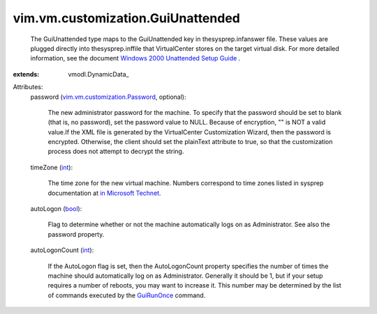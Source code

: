 
vim.vm.customization.GuiUnattended
==================================
  The GuiUnattended type maps to the GuiUnattended key in thesysprep.infanswer file. These values are plugged directly into thesysprep.inffile that VirtualCenter stores on the target virtual disk. For more detailed information, see the document `Windows 2000 Unattended Setup Guide <http://www.microsoft.com/technet/prodtechnol/Windows2000Pro/deploy/unattend/default.mspx>`_ .
:extends: vmodl.DynamicData_

Attributes:
    password (`vim.vm.customization.Password <vim/vm/customization/Password.rst>`_, optional):

       The new administrator password for the machine. To specify that the password should be set to blank (that is, no password), set the password value to NULL. Because of encryption, "" is NOT a valid value.If the XML file is generated by the VirtualCenter Customization Wizard, then the password is encrypted. Otherwise, the client should set the plainText attribute to true, so that the customization process does not attempt to decrypt the string.
    timeZone (`int <https://docs.python.org/2/library/stdtypes.html>`_):

       The time zone for the new virtual machine. Numbers correspond to time zones listed in sysprep documentation at `in Microsoft Technet. <http://www.microsoft.com/technet/prodtechnol/windows2000pro/deploy/unattend/sp1ch01.mspx>`_ 
    autoLogon (`bool <https://docs.python.org/2/library/stdtypes.html>`_):

       Flag to determine whether or not the machine automatically logs on as Administrator. See also the password property.
    autoLogonCount (`int <https://docs.python.org/2/library/stdtypes.html>`_):

       If the AutoLogon flag is set, then the AutoLogonCount property specifies the number of times the machine should automatically log on as Administrator. Generally it should be 1, but if your setup requires a number of reboots, you may want to increase it. This number may be determined by the list of commands executed by the `GuiRunOnce <vim/vm/customization/GuiRunOnce.rst>`_ command.
